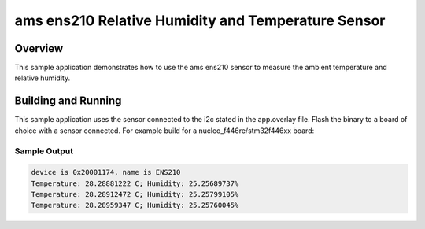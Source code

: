 .. _ens210:

ams ens210 Relative Humidity and Temperature Sensor
###################################################

Overview
********

This sample application demonstrates how to use the ams ens210 sensor to
measure the ambient temperature and relative humidity.

Building and Running
********************

This sample application uses the sensor connected to the i2c stated in the
app.overlay file.
Flash the binary to a board of choice with a sensor connected.
For example build for a nucleo_f446re/stm32f446xx board:

.. zephyr-app-commands::
   :zephyr-app: samples/sensor/ens210
   :board: nucleo_f446re/stm32f446xx
   :goals: build flash
   :compact:

Sample Output
=============

.. code-block:: console

    device is 0x20001174, name is ENS210
    Temperature: 28.28881222 C; Humidity: 25.25689737%
    Temperature: 28.28912472 C; Humidity: 25.25799105%
    Temperature: 28.28959347 C; Humidity: 25.25760045%
